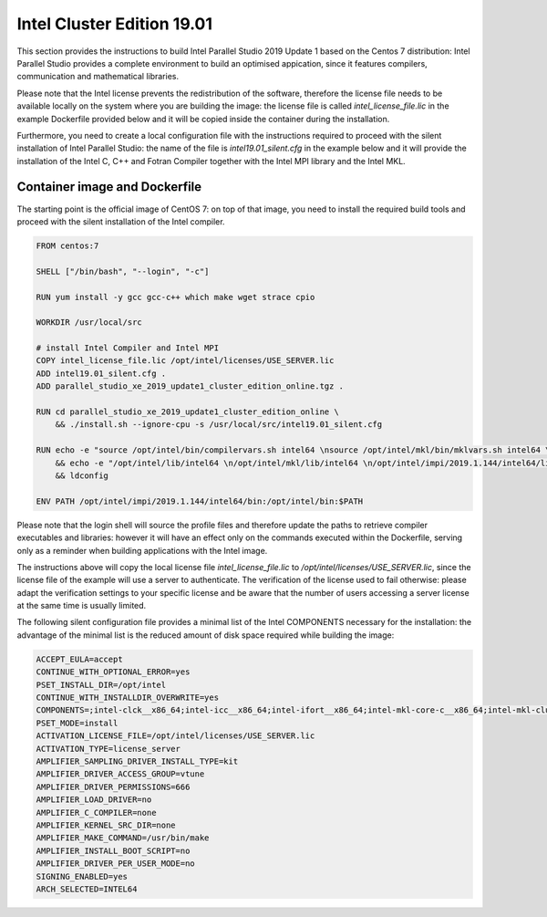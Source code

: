 ***************************
Intel Cluster Edition 19.01
***************************

This section provides the instructions to build Intel Parallel Studio 2019 Update 1 based on the Centos 7 distribution: Intel Parallel Studio provides a complete environment to build an optimised appication, since it features compilers, communication and mathematical libraries.

Please note that the Intel license prevents the redistribution of the software, therefore the license file needs to be available locally on the system where you are building the image:
the license file is called `intel_license_file.lic` in the example Dockerfile provided below and it will be copied inside the container during the installation.

Furthermore, you need to create a local configuration file with the instructions required to proceed with the silent installation of Intel Parallel Studio: 
the name of the file is `intel19.01_silent.cfg` in the example below and it will provide the installation of the Intel C, C++ and Fotran Compiler together with the Intel MPI library and the Intel MKL.


Container image and Dockerfile
==============================
The starting point is the official image of CentOS 7: on top of that image, you need to install the required build tools and proceed with the silent installation of the Intel compiler.

.. code-block:: docker

   FROM centos:7
   
   SHELL ["/bin/bash", "--login", "-c"]
   
   RUN yum install -y gcc gcc-c++ which make wget strace cpio
   
   WORKDIR /usr/local/src
   
   # install Intel Compiler and Intel MPI
   COPY intel_license_file.lic /opt/intel/licenses/USE_SERVER.lic
   ADD intel19.01_silent.cfg .
   ADD parallel_studio_xe_2019_update1_cluster_edition_online.tgz .
   
   RUN cd parallel_studio_xe_2019_update1_cluster_edition_online \
       && ./install.sh --ignore-cpu -s /usr/local/src/intel19.01_silent.cfg
   
   RUN echo -e "source /opt/intel/bin/compilervars.sh intel64 \nsource /opt/intel/mkl/bin/mklvars.sh intel64 \nsource /opt/intel/impi/2019.1.144/intel64/bin/mpivars.sh release_mt" >> /etc/profile.d/sh.local \
       && echo -e "/opt/intel/lib/intel64 \n/opt/intel/mkl/lib/intel64 \n/opt/intel/impi/2019.1.144/intel64/lib \n/opt/intel/impi/2019.1.144/intel64/lib/release_mt \n/opt/intel/impi/2019.1.144/intel64/libfabric/lib \n/opt/intel/impi/2019.1.144/intel64/libfabric/lib/prov" > /etc/ld.so.conf.d/intel.conf \
       && ldconfig
   
   ENV PATH /opt/intel/impi/2019.1.144/intel64/bin:/opt/intel/bin:$PATH

Please note that the login shell will source the profile files and therefore update the paths to retrieve compiler executables and libraries: 
however it will have an effect only on the commands executed within the Dockerfile, serving only as a reminder when building applications with the Intel image.

The instructions above will copy the local license file `intel_license_file.lic` to `/opt/intel/licenses/USE_SERVER.lic`, since the license file of the example will use a server to authenticate. 
The verification of the license used to fail otherwise: please adapt the verification settings to your specific license and be aware that the number of users accessing a server license at the same time is usually limited.

The following silent configuration file provides a minimal list of the Intel COMPONENTS necessary for the installation: the advantage of the minimal list is the reduced amount of disk space required while building the image:

.. code-block:: bash

   ACCEPT_EULA=accept
   CONTINUE_WITH_OPTIONAL_ERROR=yes
   PSET_INSTALL_DIR=/opt/intel
   CONTINUE_WITH_INSTALLDIR_OVERWRITE=yes
   COMPONENTS=;intel-clck__x86_64;intel-icc__x86_64;intel-ifort__x86_64;intel-mkl-core-c__x86_64;intel-mkl-cluster-c__noarch;intel-mkl-core-f__x86_64;intel-mkl-cluster-f__noarch;intel-mkl-f__x86_64;intel-imb__x86_64;intel-mpi-sdk__x86_64
   PSET_MODE=install
   ACTIVATION_LICENSE_FILE=/opt/intel/licenses/USE_SERVER.lic
   ACTIVATION_TYPE=license_server
   AMPLIFIER_SAMPLING_DRIVER_INSTALL_TYPE=kit
   AMPLIFIER_DRIVER_ACCESS_GROUP=vtune
   AMPLIFIER_DRIVER_PERMISSIONS=666
   AMPLIFIER_LOAD_DRIVER=no
   AMPLIFIER_C_COMPILER=none
   AMPLIFIER_KERNEL_SRC_DIR=none
   AMPLIFIER_MAKE_COMMAND=/usr/bin/make
   AMPLIFIER_INSTALL_BOOT_SCRIPT=no
   AMPLIFIER_DRIVER_PER_USER_MODE=no
   SIGNING_ENABLED=yes
   ARCH_SELECTED=INTEL64
